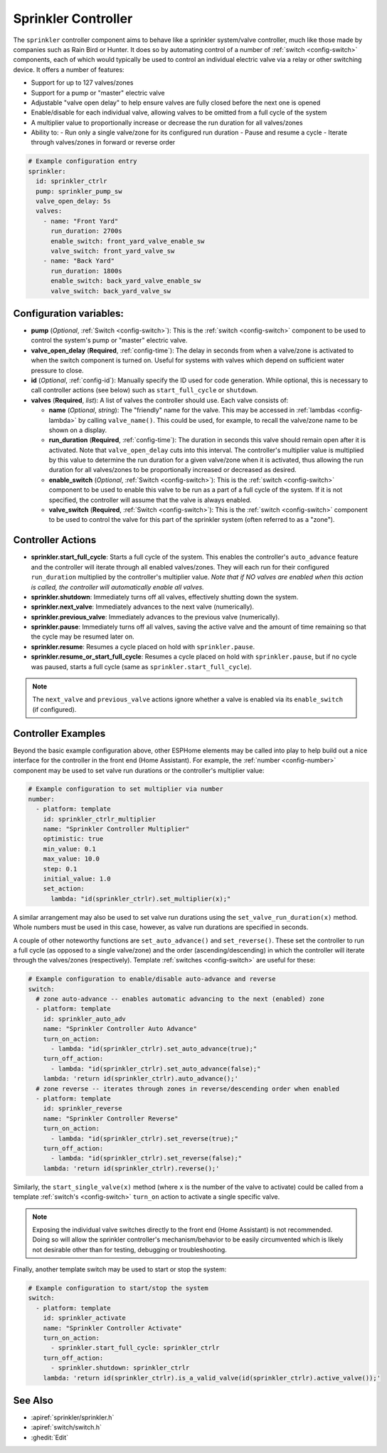 Sprinkler Controller
====================

.. seo::
    :description: Instructions for setting up the sprinkler controller component in ESPHome to control sprinkler valves.
    :image: sprinkler.png

The ``sprinkler`` controller component aims to behave like a sprinkler system/valve controller, much
like those made by companies such as Rain Bird or Hunter. It does so by automating control of a
number of :ref:`switch <config-switch>` components, each of which would typically be used to control
an individual electric valve via a relay or other switching device. It offers a number of features:

- Support for up to 127 valves/zones
- Support for a pump or "master" electric valve
- Adjustable "valve open delay" to help ensure valves are fully closed before the next one is opened
- Enable/disable for each individual valve, allowing valves to be omitted from a full cycle of the system
- A multiplier value to proportionally increase or decrease the run duration for all valves/zones
- Ability to:
  - Run only a single valve/zone for its configured run duration
  - Pause and resume a cycle
  - Iterate through valves/zones in forward or reverse order

.. code-block:: yaml

    # Example configuration entry
    sprinkler:
      id: sprinkler_ctrlr
      pump: sprinkler_pump_sw
      valve_open_delay: 5s
      valves:
        - name: "Front Yard"
          run_duration: 2700s
          enable_switch: front_yard_valve_enable_sw
          valve_switch: front_yard_valve_sw
        - name: "Back Yard"
          run_duration: 1800s
          enable_switch: back_yard_valve_enable_sw
          valve_switch: back_yard_valve_sw
  
Configuration variables:
------------------------

- **pump** (*Optional*, :ref:`Switch <config-switch>`): This is the :ref:`switch <config-switch>`
  component to be used to control the system's pump or "master" electric valve.
- **valve_open_delay** (**Required**, :ref:`config-time`): The delay in seconds from when a valve/zone
  is activated to when the switch component is turned on. Useful for systems with valves which depend
  on sufficient water pressure to close.
- **id** (*Optional*, :ref:`config-id`): Manually specify the ID used for code generation. While optional,
  this is necessary to call controller actions (see below) such as ``start_full_cycle`` or ``shutdown``.
- **valves** (**Required**, *list*): A list of valves the controller should use. Each valve consists of:

  - **name** (*Optional*, *string*): The "friendly" name for the valve. This may be accessed in
    :ref:`lambdas <config-lambda>` by calling ``valve_name()``. This could be used, for example, to
    recall the valve/zone name to be shown on a display.
  - **run_duration** (**Required**, :ref:`config-time`): The duration in seconds this valve should
    remain open after it is activated. Note that ``valve_open_delay`` cuts into this interval. The
    controller's multiplier value is multiplied by this value to determine the run duration for a given
    valve/zone when it is activated, thus allowing the run duration for all valves/zones to be
    proportionally increased or decreased as desired.
  - **enable_switch** (*Optional*, :ref:`Switch <config-switch>`): This is the
    :ref:`switch <config-switch>` component to be used to enable this valve to be run as a part of a
    full cycle of the system. If it is not specified, the controller will assume that the valve is
    always enabled.
  - **valve_switch** (**Required**, :ref:`Switch <config-switch>`): This is the
    :ref:`switch <config-switch>` component to be used to control the valve for this part of the
    sprinkler system (often referred to as a "zone").

.. _sprinkler-controller_actions:

Controller Actions
------------------

- **sprinkler.start_full_cycle**: Starts a full cycle of the system. This enables the controller's
  ``auto_advance`` feature and the controller will iterate through all enabled valves/zones. They
  will each run for their configured ``run_duration`` multiplied by the controller's multiplier
  value. *Note that if NO valves are enabled when this action is called, the controller will
  automatically enable all valves.*
- **sprinkler.shutdown**: Immediately turns off all valves, effectively shutting down the system.
- **sprinkler.next_valve**: Immediately advances to the next valve (numerically).
- **sprinkler.previous_valve**: Immediately advances to the previous valve (numerically).
- **sprinkler.pause**: Immediately turns off all valves, saving the active valve and the amount of
  time remaining so that the cycle may be resumed later on.
- **sprinkler.resume**: Resumes a cycle placed on hold with ``sprinkler.pause``.
- **sprinkler.resume_or_start_full_cycle**: Resumes a cycle placed on hold with ``sprinkler.pause``,
  but if no cycle was paused, starts a full cycle (same as ``sprinkler.start_full_cycle``).

.. note::

    The ``next_valve`` and ``previous_valve`` actions ignore whether a valve is enabled via its
    ``enable_switch`` (if configured).

Controller Examples
-------------------

Beyond the basic example configuration above, other ESPHome elements may be called into play to help
build out a nice interface for the controller in the front end (Home Assistant). For example, the
:ref:`number <config-number>` component may be used to set valve run durations or the controller's
multiplier value:


.. code-block:: yaml

    # Example configuration to set multiplier via number
    number:
      - platform: template
        id: sprinkler_ctrlr_multiplier
        name: "Sprinkler Controller Multiplier"
        optimistic: true
        min_value: 0.1
        max_value: 10.0
        step: 0.1
        initial_value: 1.0
        set_action:
          lambda: "id(sprinkler_ctrlr).set_multiplier(x);"

A similar arrangement may also be used to set valve run durations using the
``set_valve_run_duration(x)`` method. Whole numbers must be used in this case, however, as valve
run durations are specified in seconds.

A couple of other noteworthy functions are ``set_auto_advance()`` and ``set_reverse()``. These set
the controller to run a full cycle (as opposed to a single valve/zone) and the order
(ascending/descending) in which the controller will iterate through the valves/zones (respectively).
Template :ref:`switches <config-switch>` are useful for these:

.. code-block:: yaml

    # Example configuration to enable/disable auto-advance and reverse
    switch:
      # zone auto-advance -- enables automatic advancing to the next (enabled) zone
      - platform: template
        id: sprinkler_auto_adv
        name: "Sprinkler Controller Auto Advance"
        turn_on_action:
          - lambda: "id(sprinkler_ctrlr).set_auto_advance(true);"
        turn_off_action:
          - lambda: "id(sprinkler_ctrlr).set_auto_advance(false);"
        lambda: 'return id(sprinkler_ctrlr).auto_advance();'
      # zone reverse -- iterates through zones in reverse/descending order when enabled
      - platform: template
        id: sprinkler_reverse
        name: "Sprinkler Controller Reverse"
        turn_on_action:
          - lambda: "id(sprinkler_ctrlr).set_reverse(true);"
        turn_off_action:
          - lambda: "id(sprinkler_ctrlr).set_reverse(false);"
        lambda: 'return id(sprinkler_ctrlr).reverse();'

Similarly, the ``start_single_valve(x)`` method (where ``x`` is the number of the valve to
activate) could be called from a template :ref:`switch's <config-switch>` ``turn_on`` action to
activate a single specific valve.

.. note::

    Exposing the individual valve switches directly to the front end (Home Assistant) is not
    recommended. Doing so will allow the sprinkler controller's mechanism/behavior to be easily
    circumvented which is likely not desirable other than for testing, debugging or troubleshooting.

Finally, another template switch may be used to start or stop the system:

.. code-block:: yaml

    # Example configuration to start/stop the system
    switch:
      - platform: template
        id: sprinkler_activate
        name: "Sprinkler Controller Activate"
        turn_on_action:
          - sprinkler.start_full_cycle: sprinkler_ctrlr
        turn_off_action:
          - sprinkler.shutdown: sprinkler_ctrlr
        lambda: 'return id(sprinkler_ctrlr).is_a_valid_valve(id(sprinkler_ctrlr).active_valve());'

See Also
--------

- :apiref:`sprinkler/sprinkler.h`
- :apiref:`switch/switch.h`
- :ghedit:`Edit`
